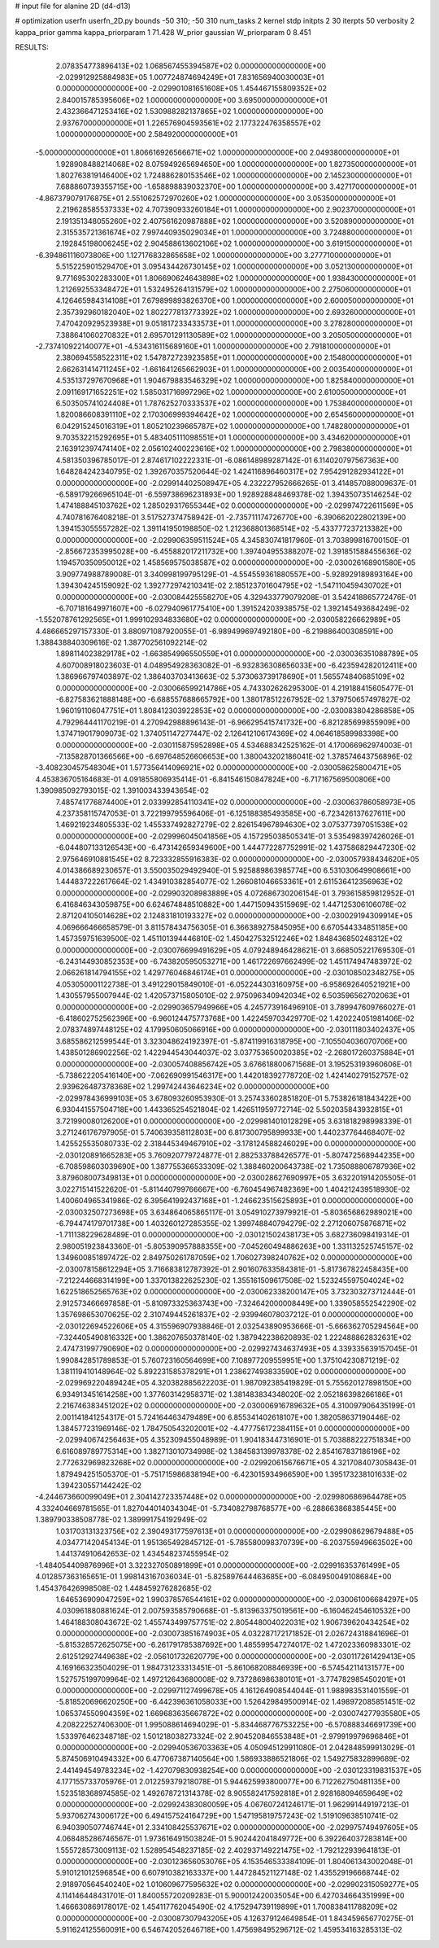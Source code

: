 # input file for alanine 2D (d4-d13)

# optimization
userfn       userfn_2D.py
bounds       -50 310; -50 310
num_tasks    2
kernel       stdp
initpts      2 30
iterpts      50
verbosity    2
kappa_prior  gamma
kappa_priorparam 1 71.428
W_prior      gaussian
W_priorparam 0 8.451



RESULTS:
  2.078354773896413E+02  1.068567455394587E+02  0.000000000000000E+00      -2.029912925884983E+05
  1.007724874694249E+01  7.831656940030003E+01  0.000000000000000E+00      -2.029901081651608E+05
  1.454467155809352E+02  2.840015785395606E+02  1.000000000000000E+00       3.695000000000000E+01
  2.432366471253416E+02  1.530988282137865E+02  1.000000000000000E+00       2.937670000000000E+01
  1.226576904593561E+02  2.177322476358557E+02  1.000000000000000E+00       2.584920000000000E+01
 -5.000000000000000E+01  1.806616926566671E+02  1.000000000000000E+00       2.049380000000000E+01
  1.928908488214068E+02  8.075949265694650E+00  1.000000000000000E+00       1.827350000000000E+01
  1.802763819146400E+02  1.724886280153546E+02  1.000000000000000E+00       2.145230000000000E+01
  7.688860739355715E+00 -1.658898839032370E+00  1.000000000000000E+00       3.427170000000000E+01
 -4.867379079176875E+01  2.551062572970260E+02  1.000000000000000E+00       3.053500000000000E+01
  2.219628585537333E+02  4.707390933260184E+01  1.000000000000000E+00       2.902370000000000E+01
  2.191351348055260E+02  2.407561620987888E+02  1.000000000000000E+00       3.520890000000000E+01
  2.315535721361674E+02  7.997440935029034E+01  1.000000000000000E+00       3.724880000000000E+01
  2.192845198006245E+02  2.904588613602106E+02  1.000000000000000E+00       3.619150000000000E+01
 -6.394861116073806E+00  1.127176832865658E+02  1.000000000000000E+00       3.277710000000000E+01
  5.515225901529470E+01  3.095434426730145E+02  1.000000000000000E+00       3.052130000000000E+01
  9.771695302283300E+01  1.806690624643898E+02  1.000000000000000E+00       1.938430000000000E+01
  1.212692553348472E+01  1.532495264131579E+02  1.000000000000000E+00       2.275060000000000E+01
  4.126465984314108E+01  7.679899893826370E+00  1.000000000000000E+00       2.600050000000000E+01
  2.357392960182040E+02  1.802277813773392E+02  1.000000000000000E+00       2.693260000000000E+01
  7.470420929523938E+01  9.051817233433573E+01  1.000000000000000E+00       3.278280000000000E+01
  7.388641060270832E+01  2.695701291130589E+02  1.000000000000000E+00       3.205050000000000E+01
 -2.737410922140077E+01 -4.534316115689160E+01  1.000000000000000E+00       2.791810000000000E+01
  2.380694558522311E+02  1.547872723923585E+01  1.000000000000000E+00       2.154800000000000E+01
  2.662631414711245E+02 -1.661641265662903E+01  1.000000000000000E+00       2.003540000000000E+01
  4.535137297670968E+01  1.904679883546329E+02  1.000000000000000E+00       1.825840000000000E+01
  2.091169171652251E+02  1.585031716997296E+02  1.000000000000000E+00       2.610050000000000E+01
  6.503505741024408E+01  1.787625270333537E+02  1.000000000000000E+00       1.753840000000000E+01
  1.820086608391110E+02  2.170306999394642E+02  1.000000000000000E+00       2.654560000000000E+01
  6.042915245016319E+01  1.805210239665787E+02  1.000000000000000E+00       1.748280000000000E+01
  9.703532215292695E+01  5.483405111098551E+01  1.000000000000000E+00       3.434620000000000E+01
  2.163912397474140E+02  2.056102400223616E+02  1.000000000000000E+00       2.798380000000000E+01       4.581350396785017E-01  2.874617102222331E-01      -6.086148989287142E-01  6.114020797567363E+00  1.648284242340795E-02  1.392670357520644E-02
  1.424116896460317E+02  7.954291282934122E+01  0.000000000000000E+00      -2.029914402508947E+05       4.232227952666265E-01  3.414857088009637E-01      -6.589179266965104E-01 -6.559738696231893E+00  1.928928848469378E-02  1.394350735146254E-02
  1.474188845103762E+02  1.285029317655344E+02  0.000000000000000E+00      -2.029974722611569E+05       4.740781676408218E-01  3.517527374758942E-01      -2.735711174726770E+00 -6.390662022802139E+00  1.394153055557282E-02  1.391141950198850E-02
  1.212368801368514E+02 -5.433777237213382E+00  0.000000000000000E+00      -2.029906359511524E+05       4.345830741817960E-01  3.703899816700150E-01      -2.856672353995028E+00 -6.455882017211732E+00  1.397404955388207E-02  1.391851588455636E-02
  1.194570350950012E+02  1.458569575038587E+02  0.000000000000000E+00      -2.030026168901580E+05       3.909774988789008E-01  3.340998199795129E-01      -4.554559361880557E+00 -5.928929189893164E+00  1.394304245159092E-02  1.392772974210341E-02
  2.185123701604795E+02 -1.547110459430702E+01  0.000000000000000E+00      -2.030084425558270E+05       4.329433779079208E-01  3.542418865772476E-01      -6.707181649971607E+00 -6.027940961775410E+00  1.391524203938575E-02  1.392145493684249E-02
 -1.552078761292565E+01  1.999102934833680E+02  0.000000000000000E+00      -2.030058226662989E+05       4.486665297157330E-01  3.880971087920055E-01      -6.989499697492180E+00 -6.219886400308591E+00  1.388438840309616E-02  1.387702561092214E-02
  1.898114023829178E+02 -1.663854996550559E+01  0.000000000000000E+00      -2.030036351088789E+05       4.607008918023603E-01  4.048954928363082E-01      -6.932836308656033E+00 -6.423594282012411E+00  1.386966797403897E-02  1.386403703413663E-02
  5.373063739178690E+01  1.565574840685109E+02  0.000000000000000E+00      -2.030066599214786E+05       4.743302626295300E-01  4.219188415605477E-01      -6.827583621888148E+00 -6.688557688665792E+00  1.380178512267952E-02  1.379750657497827E-02
  1.960191106047751E+01  1.808412303922853E+02  0.000000000000000E+00      -2.030083804286858E+05       4.792964441170219E-01  4.270942988896143E-01      -6.966295415741732E+00 -6.821285699855909E+00  1.374719017909073E-02  1.374051147277447E-02
  2.126412106174369E+02  4.064618589983398E+00  0.000000000000000E+00      -2.030115875952898E+05       4.534688342525162E-01  4.170066962974003E-01      -7.135828701366566E+00 -6.697648526606653E+00  1.380043202186041E-02  1.378574643756896E-02
 -3.408230457548304E+01  1.577356414096921E+02  0.000000000000000E+00      -2.030058625800471E+05       4.453836705164683E-01  4.091855806935414E-01      -6.841546150847824E+00 -6.717167569500806E+00  1.390985092793015E-02  1.391003433943654E-02
  7.485741776874400E+01  2.033992854110341E+02  0.000000000000000E+00      -2.030063786058973E+05       4.237358115747053E-01  3.722199795596406E-01      -6.125188385493585E+00 -6.723426137627611E+00  1.469219234805533E-02  1.455337492827279E-02
  2.826154967894630E+02  3.075377397051538E+02  0.000000000000000E+00      -2.029996045041856E+05       4.157295038505341E-01  3.535498397426026E-01      -6.044807133126543E+00 -6.473142659349600E+00  1.444772287752991E-02  1.437586829447230E-02
  2.975646910881545E+02  8.723332855916383E-02  0.000000000000000E+00      -2.030057938434620E+05       4.014386689230657E-01  3.550035029492940E-01       5.925889863985774E+00  6.531030649908661E+00  1.444837222617664E-02  1.434910382854077E-02
  1.266081046653361E+01  2.611536412356963E+02  0.000000000000000E+00      -2.029903208983889E+05       4.072686730206154E-01  3.793615859812952E-01       6.416846343059875E+00  6.624674848510882E+00  1.447150943515969E-02  1.447125306106078E-02
  2.871204105014628E+02  2.124831810193327E+02  0.000000000000000E+00      -2.030029194309914E+05       4.069666466658579E-01  3.811578434756305E-01       6.366389275845095E+00  6.670544334851185E+00  1.457359751639500E-02  1.451101394446810E-02
  1.450427532512246E+02  1.848436850248312E+02  0.000000000000000E+00      -2.030076699491629E+05       4.079248946428621E-01  3.668505221769530E-01      -6.243144930852353E+00 -6.743820595053271E+00  1.461722697662499E-02  1.451174947483972E-02
  2.066261814794155E+02  1.429776046846174E+01  0.000000000000000E+00      -2.030108502348275E+05       4.053050001122738E-01  3.491229015849010E-01      -6.052244303160975E+00 -6.958692640521921E+00  1.430557955007944E-02  1.420573715805010E-02
  2.975096340942034E+02  6.503596562702063E+01  0.000000000000000E+00      -2.029903657949966E+05       4.245773916496910E-01  3.789947609766027E-01      -6.418602752562396E+00 -6.960124475773768E+00  1.422459703429770E-02  1.420224051981406E-02
  2.078374897448125E+02  4.179950605066916E+00  0.000000000000000E+00      -2.030111803402437E+05       3.685586212599544E-01  3.323048624192397E-01      -5.874119916318795E+00 -7.105504036070706E+00  1.438501286902256E-02  1.422944543044037E-02
  3.037753650020385E+02 -2.268017260375884E+01  0.000000000000000E+00      -2.030057408856742E+05       3.676618800671568E-01  3.195253193960606E-01      -5.738622205416140E+00 -7.062690991546317E+00  1.442018392778720E-02  1.424140279152757E-02
  2.939626487378368E+02  1.299742443646234E+02  0.000000000000000E+00      -2.029978436999103E+05       3.678093260953930E-01  3.257433602851820E-01       5.753826181843422E+00  6.930441557504718E+00  1.443365254521804E-02  1.426511959772714E-02
  5.502035843932815E+01  3.721990080126200E+01  0.000000000000000E+00      -2.029981401012829E+05       3.631818298998339E-01  3.271246176797905E-01       5.740639358112803E+00  6.817300795899933E+00  1.440237764468407E-02  1.425525535080733E-02
  2.318445349467910E+02 -3.178124588246029E+00  0.000000000000000E+00      -2.030120891665283E+05       3.760920779724877E-01  2.882533788426577E-01      -5.807472568944235E+00 -6.708598603039690E+00  1.387755366533309E-02  1.388460200643738E-02
  1.735088806787936E+02  3.879608007349813E+01  0.000000000000000E+00      -2.030028627690997E+05       3.632201914205505E-01  3.022715141522620E-01      -5.811440799766667E+00 -6.760454967482369E+00  1.404212439518930E-02  1.400604965341986E-02
  6.395641992437168E+01 -1.246623515625893E+01  0.000000000000000E+00      -2.030032507273698E+05       3.634864065865117E-01  3.054910273979921E-01      -5.803656862989021E+00 -6.794474179701738E+00  1.403260127285355E-02  1.399748840794279E-02
  2.271206075876871E+02 -1.711138229628489E-01  0.000000000000000E+00      -2.030121502438173E+05       3.682736098419314E-01  2.980051923843360E-01      -5.805390957888355E+00 -7.045260494886263E+00  1.331132525745157E-02  1.349600851897472E-02
  2.849750261787059E+02  1.706027398240762E+02  0.000000000000000E+00      -2.030078158612294E+05       3.716683812787392E-01  2.901607633584381E-01      -5.817367822458435E+00 -7.212244668314199E+00  1.337013822625230E-02  1.355161509617508E-02
  1.523245597504024E+02  1.622518652565763E+02  0.000000000000000E+00      -2.030062338200147E+05       3.732303273712444E-01  2.912573466697858E-01      -5.810973325363743E+00 -7.324642000008449E+00  1.339058552542290E-02  1.357698653070625E-02
  2.310749445261837E+02 -2.939946078037212E-01  0.000000000000000E+00      -2.030122694522606E+05       4.315596907938846E-01  2.032543890953666E-01      -5.666362705294564E+00 -7.324405490816332E+00  1.386207650378140E-02  1.387942238620893E-02
  1.222488862832631E+02  2.474731997790690E+02  0.000000000000000E+00      -2.029927434637493E+05       4.339335639157045E-01  1.990842851789853E-01       5.760723160564699E+00  7.108977209559951E+00  1.375104230871219E-02  1.381119410148964E-02
  5.892231585378291E+01  1.238627493833590E+02  0.000000000000000E+00      -2.029969220489424E+05       4.320382885622203E-01  1.987092385419829E-01       5.755620127898150E+00  6.934913451614258E+00  1.377603142958371E-02  1.381483834348020E-02
  2.052186398266186E+01  2.216746383451202E+02  0.000000000000000E+00      -2.030006916789632E+05       4.310097906435199E-01  2.001141841254317E-01       5.724164463479489E+00  6.855341402618107E+00  1.382058637190446E-02  1.384577231969146E-02
  1.784750543202001E+02 -4.477756172384115E+01  0.000000000000000E+00      -2.029940674256463E+05       4.352309455048989E-01  1.904183447316901E-01       5.703888222751834E+00  6.616089789775314E+00  1.382713010734998E-02  1.384583139978378E-02
  2.854167837186196E+02  2.772632969823268E+02  0.000000000000000E+00      -2.029920615676671E+05       4.321708407305843E-01  1.879494251505370E-01      -5.751715986838194E+00 -6.423015934966590E+00  1.395173238101633E-02  1.394230557144242E-02
 -4.244673660099049E+01  2.304142723357448E+02  0.000000000000000E+00      -2.029980686964478E+05       4.332404669781565E-01  1.827044014034304E-01      -5.734082798768577E+00 -6.288663868385445E+00  1.389790338508778E-02  1.389991754192949E-02
  1.031703131323756E+02  2.390493177597613E+01  0.000000000000000E+00      -2.029908629679488E+05       4.034771420454134E-01  1.951365492845712E-01      -5.785580098370739E+00 -6.203755949663502E+00  1.441374910642653E-02  1.434548237455954E-02
 -1.484054409876996E+01  3.322327050891899E+01  0.000000000000000E+00      -2.029916353761499E+05       4.012857363165651E-01  1.998143167036034E-01      -5.825897644463685E+00 -6.084950049108684E+00  1.454376426998508E-02  1.448459276282685E-02
  1.646536909047259E+02  1.990378576544161E+02  0.000000000000000E+00      -2.030061006684297E+05       4.030961880881624E-01  2.007593585790668E-01      -5.813963375019561E+00 -6.160462454610532E+00  1.464188308043672E-02  1.455743499757751E-02
  2.805448004022031E+02  1.906739620434254E+02  0.000000000000000E+00      -2.030073851674903E+05       4.032287172171852E-01  2.026724318841696E-01      -5.815328572625075E+00 -6.261791785387692E+00  1.485599547274017E-02  1.472023360983301E-02
  2.612512927449638E+02 -2.056101732620779E+00  0.000000000000000E+00      -2.030117261429413E+05       4.169166323504029E-01  1.984731233313451E-01      -5.861068208846939E+00 -6.574542114131577E+00  1.527575199709964E-02  1.497212643680008E-02
  9.737286986380101E+01 -3.774782985450201E+01  0.000000000000000E+00      -2.029971127499678E+05       4.161264908544044E-01  1.988983531401559E-01      -5.818520696620250E+00 -6.442396361058033E+00  1.526429849500914E-02  1.498972085851451E-02
  1.065374550904359E+02  1.669683635667872E+02  0.000000000000000E+00      -2.030074277935580E+05       4.208222527406300E-01  1.995088614694029E-01      -5.834468776753225E+00 -6.570888346691739E+00  1.533976462348718E-02  1.501218038273324E-02
  2.904520846553848E+01 -2.979919979696846E+01  0.000000000000000E+00      -2.029940536703363E+05       4.050945129911080E-01  2.042848599913029E-01       5.874506910494332E+00  6.477067387140564E+00  1.586933886521806E-02  1.549275832899689E-02
  2.441494549783234E+02 -1.427079830938254E+00  0.000000000000000E+00      -2.030123319831537E+05       4.177155733705976E-01  2.012259379218078E-01       5.944625993800077E+00  6.712262750481135E+00  1.523518368974585E-02  1.492678721314378E-02
  8.905582417592818E+01  2.928168094659649E+02  0.000000000000000E+00      -2.029924383080059E+05       4.067607241246171E-01  1.962991449197213E-01       5.937062743006172E+00  6.494157524164729E+00  1.547195819757243E-02  1.519109638510741E-02
  6.940390507746744E+01  2.334108425537671E+02  0.000000000000000E+00      -2.029975749497605E+05       4.068485286746567E-01  1.973616491503824E-01       5.902442041849772E+00  6.392264037283814E+00  1.555728573009113E-02  1.528954548237185E-02
  2.402937149221475E+02 -1.792122939641813E-01  0.000000000000000E+00      -2.030123656053076E+05       4.153546533384109E-01  1.804061343002048E-01       5.910121012596854E+00  6.607910382163337E+00  1.447284521127148E-02  1.435529196668744E-02
  2.918970564540240E+02  1.010609677595632E+02  0.000000000000000E+00      -2.029902315059277E+05       4.114146448431701E-01  1.840055720209283E-01       5.900012420035054E+00  6.427034664351999E+00  1.466630869178017E-02  1.454117762045490E-02
  4.175294739119899E+01  1.700838411788209E+02  0.000000000000000E+00      -2.030087307943205E+05       4.126379124649854E-01  1.843459656770275E-01       5.911624125560091E+00  6.546742052646718E+00  1.475698495296712E-02  1.459534163285313E-02